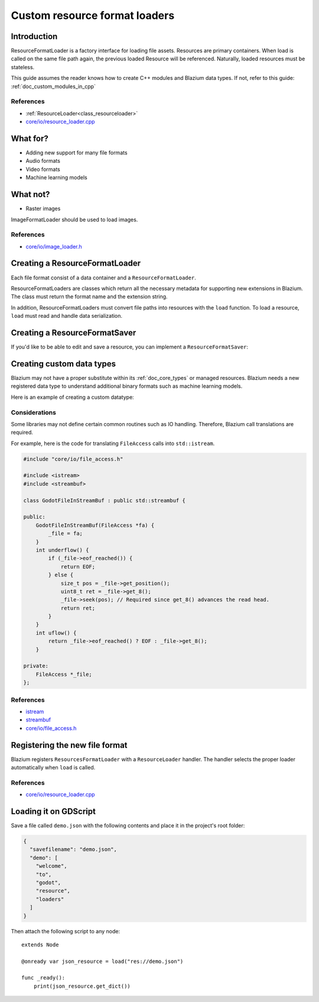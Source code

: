 .. _doc_custom_resource_format_loaders:

Custom resource format loaders
==============================

Introduction
------------

ResourceFormatLoader is a factory interface for loading file assets.
Resources are primary containers. When load is called on the same file
path again, the previous loaded Resource will be referenced. Naturally,
loaded resources must be stateless.

This guide assumes the reader knows how to create C++ modules and Blazium
data types. If not, refer to this guide: :ref:`doc_custom_modules_in_cpp`

References
~~~~~~~~~~

- :ref:`ResourceLoader<class_resourceloader>`
- `core/io/resource_loader.cpp <https://github.com/blazium-engine/blazium/blob/master/core/io/resource_loader.cpp>`_

What for?
---------

- Adding new support for many file formats
- Audio formats
- Video formats
- Machine learning models

What not?
---------

- Raster images

ImageFormatLoader should be used to load images.

References
~~~~~~~~~~

- `core/io/image_loader.h <https://github.com/blazium-engine/blazium/blob/master/core/io/image_loader.h>`_


Creating a ResourceFormatLoader
-------------------------------

Each file format consist of a data container and a ``ResourceFormatLoader``.

ResourceFormatLoaders are classes which return all the
necessary metadata for supporting new extensions in Blazium. The
class must return the format name and the extension string.

In addition, ResourceFormatLoaders must convert file paths into
resources with the ``load`` function. To load a resource, ``load`` must
read and handle data serialization.


.. code-block:: cpp
    :caption: resource_loader_json.h

    #ifndef RESOURCE_LOADER_JSON_H
    #define RESOURCE_LOADER_JSON_H

    #include "core/io/resource_loader.h"

    class ResourceFormatLoaderJson : public ResourceFormatLoader {
        GDCLASS(ResourceFormatLoaderJson, ResourceFormatLoader);
    public:
        virtual RES load(const String &p_path, const String &p_original_path, Error *r_error = NULL);
        virtual void get_recognized_extensions(List<String> *r_extensions) const;
        virtual bool handles_type(const String &p_type) const;
        virtual String get_resource_type(const String &p_path) const;
    };
    #endif // RESOURCE_LOADER_JSON_H

.. code-block:: cpp
    :caption: resource_loader_json.cpp

    #include "resource_loader_json.h"

    #include "resource_json.h"

    RES ResourceFormatLoaderJson::load(const String &p_path, const String &p_original_path, Error *r_error) {
    Ref<JsonResource> json = memnew(JsonResource);
        if (r_error) {
            *r_error = OK;
        }
        Error err = json->load_file(p_path);
        return json;
    }

    void ResourceFormatLoaderJson::get_recognized_extensions(List<String> *r_extensions) const {
        if (!r_extensions->find("json")) {
            r_extensions->push_back("json");
        }
    }

    String ResourceFormatLoaderJson::get_resource_type(const String &p_path) const {
        return "Resource";
    }

    bool ResourceFormatLoaderJson::handles_type(const String &p_type) const {
        return ClassDB::is_parent_class(p_type, "Resource");
    }

Creating a ResourceFormatSaver
------------------------------

If you'd like to be able to edit and save a resource, you can implement a
``ResourceFormatSaver``:

.. code-block:: cpp
    :caption: resource_saver_json.h

    #ifndef RESOURCE_SAVER_JSON_H
    #define RESOURCE_SAVER_JSON_H

    #include "core/io/resource_saver.h"

    class ResourceFormatSaverJson : public ResourceFormatSaver {
        GDCLASS(ResourceFormatSaverJson, ResourceFormatSaver);
    public:
        virtual Error save(const String &p_path, const RES &p_resource, uint32_t p_flags = 0);
        virtual bool recognize(const RES &p_resource) const;
        virtual void get_recognized_extensions(const RES &p_resource, List<String> *r_extensions) const;
    };
    #endif // RESOURCE_SAVER_JSON_H

.. code-block:: cpp
    :caption: resource_saver_json.cpp

    #include "resource_saver_json.h"

    #include "resource_json.h"
    #include "scene/resources/resource_format_text.h"

    Error ResourceFormatSaverJson::save(const String &p_path, const RES &p_resource, uint32_t p_flags) {
        Ref<JsonResource> json = memnew(JsonResource);
        Error error = json->save_file(p_path, p_resource);
        return error;
    }

    bool ResourceFormatSaverJson::recognize(const RES &p_resource) const {
        return Object::cast_to<JsonResource>(*p_resource) != NULL;
    }

    void ResourceFormatSaverJson::get_recognized_extensions(const RES &p_resource, List<String> *r_extensions) const {
        if (Object::cast_to<JsonResource>(*p_resource)) {
            r_extensions->push_back("json");
        }
    }

Creating custom data types
--------------------------

Blazium may not have a proper substitute within its :ref:`doc_core_types`
or managed resources. Blazium needs a new registered data type to
understand additional binary formats such as machine learning models.

Here is an example of creating a custom datatype:

.. code-block:: cpp
    :caption: resource_json.h

    #ifndef RESOURCE_JSON_H
    #define RESOURCE_JSON_H

    #include "core/io/json.h"
    #include "core/variant_parser.h"

    class JsonResource : public Resource {
        GDCLASS(JsonResource, Resource);

    protected:
        static void _bind_methods() {
            ClassDB::bind_method(D_METHOD("set_dict", "dict"), &JsonResource::set_dict);
            ClassDB::bind_method(D_METHOD("get_dict"), &JsonResource::get_dict);

            ADD_PROPERTY(PropertyInfo(Variant::DICTIONARY, "content"), "set_dict", "get_dict");
        }

    private:
        Dictionary content;

    public:
        Error load_file(const String &p_path);
        Error save_file(const String &p_path, const RES &p_resource);

        void set_dict(const Dictionary &p_dict);
        Dictionary get_dict();
    };
    #endif // RESOURCE_JSON_H

.. code-block:: cpp
    :caption: resource_json.cpp

    #include "resource_json.h"

    Error JsonResource::load_file(const String &p_path) {
        Error error;
        FileAccess *file = FileAccess::open(p_path, FileAccess::READ, &error);
        if (error != OK) {
            if (file) {
                file->close();
            }
            return error;
        }

        String json_string = String("");
        while (!file->eof_reached()) {
            json_string += file->get_line();
        }
        file->close();

        String error_string;
        int error_line;
        JSON json;
        Variant result;
        error = json.parse(json_string, result, error_string, error_line);
        if (error != OK) {
            file->close();
            return error;
        }

        content = Dictionary(result);
        return OK;
    }

    Error JsonResource::save_file(const String &p_path, const RES &p_resource) {
        Error error;
        FileAccess *file = FileAccess::open(p_path, FileAccess::WRITE, &error);
        if (error != OK) {
            if (file) {
                file->close();
            }
            return error;
        }

        Ref<JsonResource> json_ref = p_resource.get_ref_ptr();
        JSON json;

        file->store_string(json.print(json_ref->get_dict(), "    "));
        file->close();
        return OK;
    }

    void JsonResource::set_dict(const Dictionary &p_dict) {
        content = p_dict;
    }

    Dictionary JsonResource::get_dict() {
        return content;
    }

Considerations
~~~~~~~~~~~~~~

Some libraries may not define certain common routines such as IO handling.
Therefore, Blazium call translations are required.

For example, here is the code for translating ``FileAccess``
calls into ``std::istream``.

.. code-block:: cpp

    #include "core/io/file_access.h"

    #include <istream>
    #include <streambuf>

    class GodotFileInStreamBuf : public std::streambuf {

    public:
        GodotFileInStreamBuf(FileAccess *fa) {
            _file = fa;
        }
        int underflow() {
            if (_file->eof_reached()) {
                return EOF;
            } else {
                size_t pos = _file->get_position();
                uint8_t ret = _file->get_8();
                _file->seek(pos); // Required since get_8() advances the read head.
                return ret;
            }
        }
        int uflow() {
            return _file->eof_reached() ? EOF : _file->get_8();
        }

    private:
        FileAccess *_file;
    };


References
~~~~~~~~~~

- `istream <https://cplusplus.com/reference/istream/istream/>`_
- `streambuf <https://cplusplus.com/reference/streambuf/streambuf/?kw=streambuf>`_
- `core/io/file_access.h <https://github.com/blazium-engine/blazium/blob/master/core/io/file_access.h>`_

Registering the new file format
-------------------------------

Blazium registers ``ResourcesFormatLoader`` with a ``ResourceLoader``
handler. The handler selects the proper loader automatically
when ``load`` is called.

.. code-block:: cpp
    :caption: register_types.h

    void register_json_types();
    void unregister_json_types();

.. code-block:: cpp
    :caption: register_types.cpp

    #include "register_types.h"

    #include "core/class_db.h"
    #include "resource_loader_json.h"
    #include "resource_saver_json.h"
    #include "resource_json.h"

    static Ref<ResourceFormatLoaderJson> json_loader;
    static Ref<ResourceFormatSaverJson> json_saver;

    void register_json_types() {
        ClassDB::register_class<JsonResource>();

        json_loader.instantiate();
        ResourceLoader::add_resource_format_loader(json_loader);

        json_saver.instantiate();
        ResourceSaver::add_resource_format_saver(json_saver);
    }

    void unregister_json_types() {
        ResourceLoader::remove_resource_format_loader(json_loader);
        json_loader.unref();

        ResourceSaver::remove_resource_format_saver(json_saver);
        json_saver.unref();
    }

References
~~~~~~~~~~

- `core/io/resource_loader.cpp <https://github.com/blazium-engine/blazium/blob/master/core/io/resource_loader.cpp>`_

Loading it on GDScript
----------------------

Save a file called ``demo.json`` with the following contents and place it in the
project's root folder:

.. code-block:: json

    {
      "savefilename": "demo.json",
      "demo": [
        "welcome",
        "to",
        "godot",
        "resource",
        "loaders"
      ]
    }

Then attach the following script to any node::

    extends Node

    @onready var json_resource = load("res://demo.json")

    func _ready():
        print(json_resource.get_dict())
